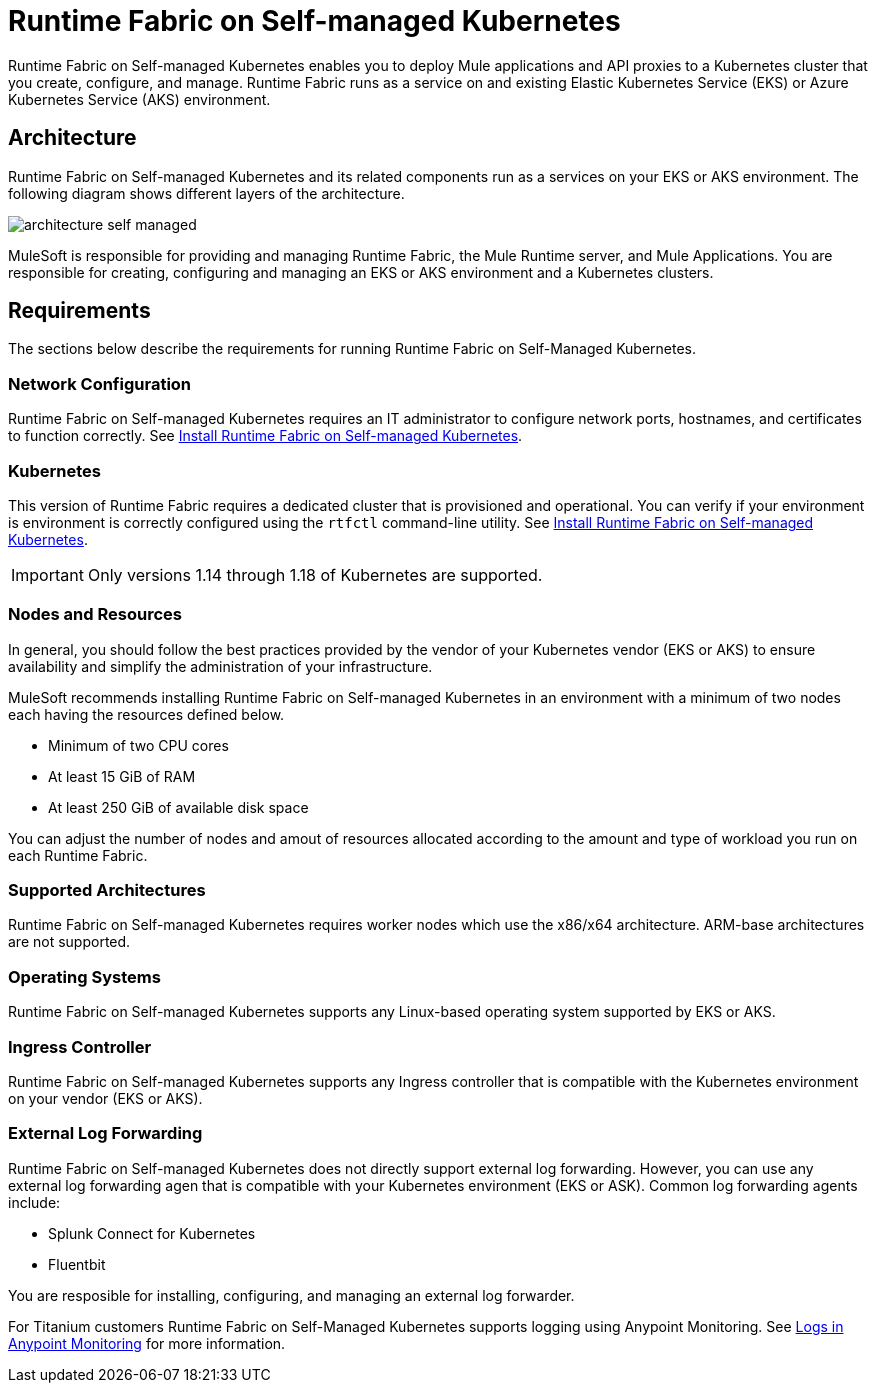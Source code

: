 = Runtime Fabric on Self-managed Kubernetes

Runtime Fabric on Self-managed Kubernetes enables you to deploy Mule applications and API proxies to a Kubernetes cluster that you create, configure, and manage. Runtime Fabric runs as a service on and existing Elastic Kubernetes Service (EKS) or Azure Kubernetes Service (AKS) environment.

== Architecture

Runtime Fabric on Self-managed Kubernetes and its related components run as a services on your EKS or AKS environment. The following diagram shows different layers of the architecture. 

image::architecture-self-managed.png[]

MuleSoft is responsible for providing and managing Runtime Fabric, the Mule Runtime server, and Mule Applications. You are responsible for creating, configuring and managing an EKS or AKS environment and a Kubernetes clusters.

== Requirements

The sections below describe the requirements for running Runtime Fabric on Self-Managed Kubernetes.

=== Network Configuration

Runtime Fabric on Self-managed Kubernetes requires an IT administrator to configure network ports, hostnames, and certificates to function correctly. See xref:index-self-managed.adoc[Install Runtime Fabric on Self-managed Kubernetes].

=== Kubernetes

This version of Runtime Fabric requires a dedicated cluster that is provisioned and operational. You can verify if your environment is environment is correctly configured using the `rtfctl` command-line utility. See xref:install-self-managed.adoc[Install Runtime Fabric on Self-managed Kubernetes].

[IMPORTANT]
====
Only versions 1.14 through 1.18 of Kubernetes are supported.
====

=== Nodes and Resources

In general, you should follow the best practices provided by the vendor of your Kubernetes vendor (EKS or AKS) to ensure availability and simplify the administration of your infrastructure.

MuleSoft recommends installing Runtime Fabric on Self-managed Kubernetes in an environment with a minimum of two nodes each having the resources defined below.

* Minimum of two CPU cores
* At least 15 GiB of RAM
* At least 250 GiB of available disk space

You can adjust the number of nodes and amout of resources allocated according to the amount and type of workload you run on each Runtime Fabric.

=== Supported Architectures

Runtime Fabric on Self-managed Kubernetes requires worker nodes which use the x86/x64 architecture. ARM-base architectures are not supported.

=== Operating Systems

Runtime Fabric on Self-managed Kubernetes supports any Linux-based operating system supported by EKS or AKS.

=== Ingress Controller

Runtime Fabric on Self-managed Kubernetes supports any Ingress controller that is compatible with the Kubernetes environment on your vendor (EKS or AKS).

=== External Log Forwarding

Runtime Fabric on Self-managed Kubernetes does not directly support external log forwarding. However, you can use any external log forwarding agen that is compatible with your Kubernetes environment (EKS or ASK). Common log forwarding agents include:

* Splunk Connect for Kubernetes
* Fluentbit

You are resposible for installing, configuring, and managing an external log forwarder.

For Titanium customers Runtime Fabric on Self-Managed Kubernetes supports logging using Anypoint Monitoring. See xref:monitoring::logs.adoc[Logs in Anypoint Monitoring] for more information.
